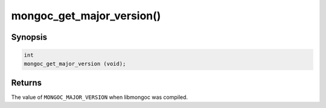 .. _mongoc_get_major_version:

mongoc_get_major_version()
==========================

Synopsis
--------

.. code-block:: c

  int
  mongoc_get_major_version (void);

Returns
-------

The value of ``MONGOC_MAJOR_VERSION`` when libmongoc was compiled.

